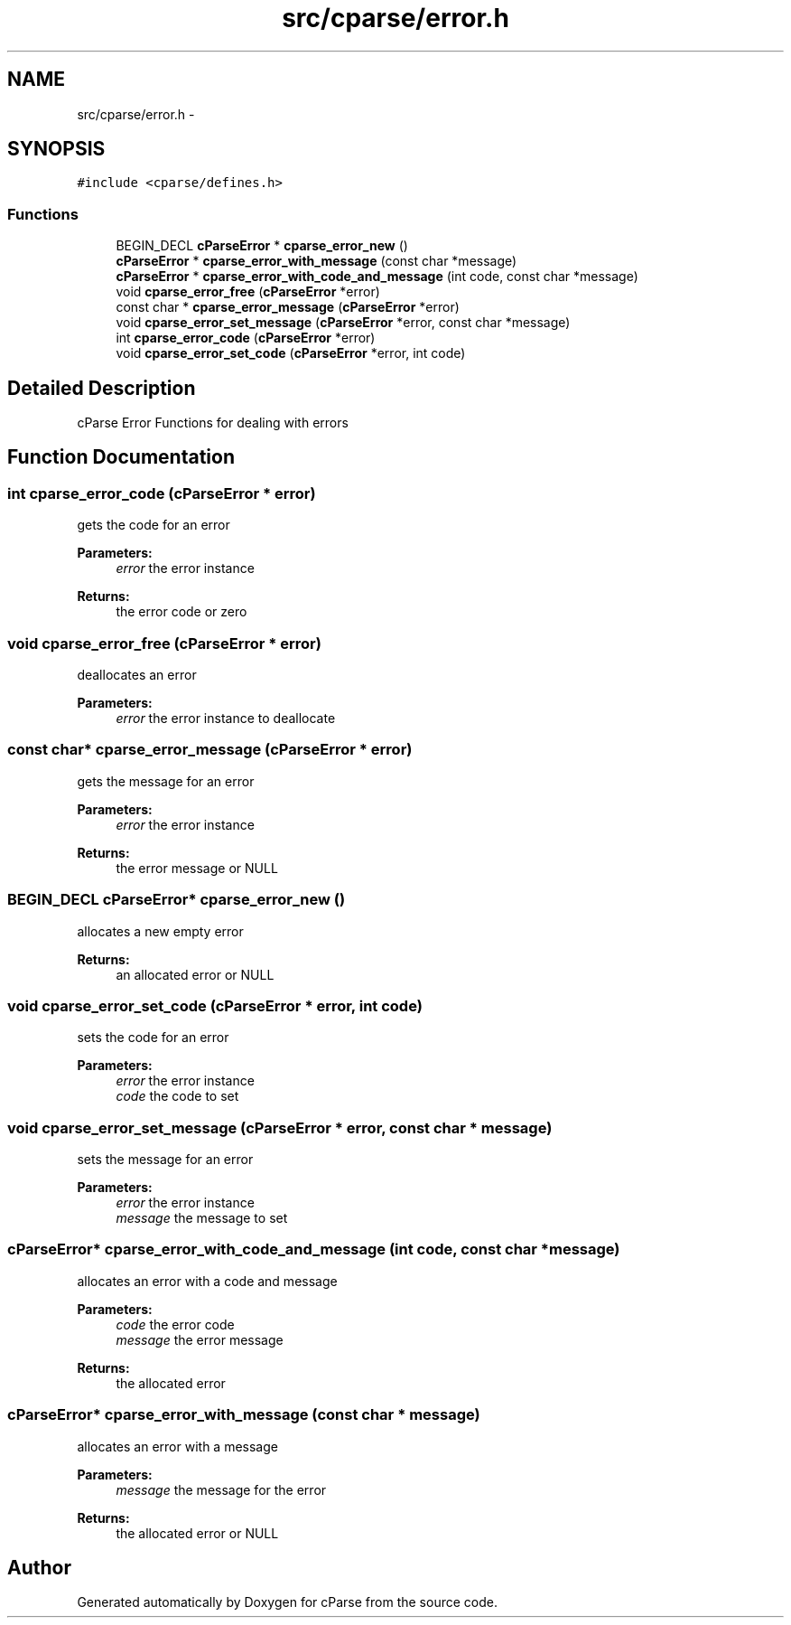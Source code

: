 .TH "src/cparse/error.h" 3 "Mon Nov 2 2015" "Version 0.1" "cParse" \" -*- nroff -*-
.ad l
.nh
.SH NAME
src/cparse/error.h \- 
.SH SYNOPSIS
.br
.PP
\fC#include <cparse/defines\&.h>\fP
.br

.SS "Functions"

.in +1c
.ti -1c
.RI "BEGIN_DECL \fBcParseError\fP * \fBcparse_error_new\fP ()"
.br
.ti -1c
.RI "\fBcParseError\fP * \fBcparse_error_with_message\fP (const char *message)"
.br
.ti -1c
.RI "\fBcParseError\fP * \fBcparse_error_with_code_and_message\fP (int code, const char *message)"
.br
.ti -1c
.RI "void \fBcparse_error_free\fP (\fBcParseError\fP *error)"
.br
.ti -1c
.RI "const char * \fBcparse_error_message\fP (\fBcParseError\fP *error)"
.br
.ti -1c
.RI "void \fBcparse_error_set_message\fP (\fBcParseError\fP *error, const char *message)"
.br
.ti -1c
.RI "int \fBcparse_error_code\fP (\fBcParseError\fP *error)"
.br
.ti -1c
.RI "void \fBcparse_error_set_code\fP (\fBcParseError\fP *error, int code)"
.br
.in -1c
.SH "Detailed Description"
.PP 
cParse Error Functions for dealing with errors 
.SH "Function Documentation"
.PP 
.SS "int cparse_error_code (\fBcParseError\fP * error)"
gets the code for an error 
.PP
\fBParameters:\fP
.RS 4
\fIerror\fP the error instance 
.RE
.PP
\fBReturns:\fP
.RS 4
the error code or zero 
.RE
.PP

.SS "void cparse_error_free (\fBcParseError\fP * error)"
deallocates an error 
.PP
\fBParameters:\fP
.RS 4
\fIerror\fP the error instance to deallocate 
.RE
.PP

.SS "const char* cparse_error_message (\fBcParseError\fP * error)"
gets the message for an error 
.PP
\fBParameters:\fP
.RS 4
\fIerror\fP the error instance 
.RE
.PP
\fBReturns:\fP
.RS 4
the error message or NULL 
.RE
.PP

.SS "BEGIN_DECL \fBcParseError\fP* cparse_error_new ()"
allocates a new empty error 
.PP
\fBReturns:\fP
.RS 4
an allocated error or NULL 
.RE
.PP

.SS "void cparse_error_set_code (\fBcParseError\fP * error, int code)"
sets the code for an error 
.PP
\fBParameters:\fP
.RS 4
\fIerror\fP the error instance 
.br
\fIcode\fP the code to set 
.RE
.PP

.SS "void cparse_error_set_message (\fBcParseError\fP * error, const char * message)"
sets the message for an error 
.PP
\fBParameters:\fP
.RS 4
\fIerror\fP the error instance 
.br
\fImessage\fP the message to set 
.RE
.PP

.SS "\fBcParseError\fP* cparse_error_with_code_and_message (int code, const char * message)"
allocates an error with a code and message 
.PP
\fBParameters:\fP
.RS 4
\fIcode\fP the error code 
.br
\fImessage\fP the error message 
.RE
.PP
\fBReturns:\fP
.RS 4
the allocated error 
.RE
.PP

.SS "\fBcParseError\fP* cparse_error_with_message (const char * message)"
allocates an error with a message 
.PP
\fBParameters:\fP
.RS 4
\fImessage\fP the message for the error 
.RE
.PP
\fBReturns:\fP
.RS 4
the allocated error or NULL 
.RE
.PP

.SH "Author"
.PP 
Generated automatically by Doxygen for cParse from the source code\&.
